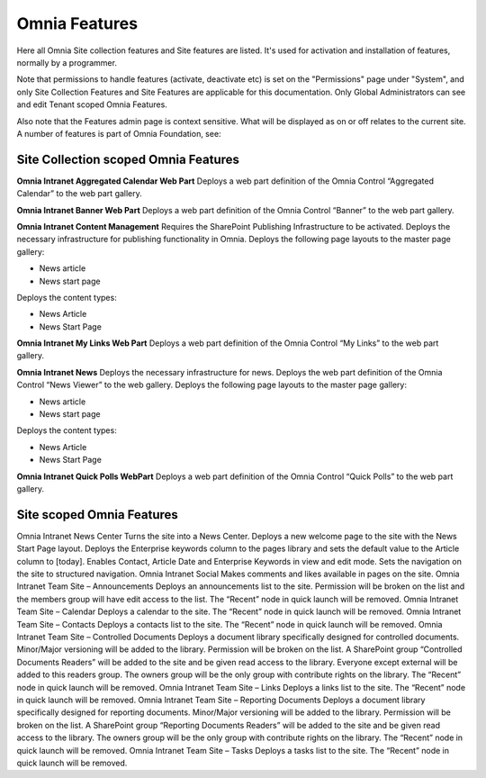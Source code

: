 Omnia Features
==============

Here all Omnia Site collection features and Site features are listed. It's used for activation and installation of features, normally by a programmer.

Note that permissions to handle features (activate, deactivate etc) is set on the "Permissions" page under "System", and only Site Collection Features and Site Features are applicable for this documentation. Only Global Administrators can see and edit Tenant scoped Omnia Features.

Also note that the Features admin page is context sensitive. What will be displayed as on or off relates to the current site.
A number of features is part of Omnia Foundation, see:

Site Collection scoped Omnia Features
***************************************
**Omnia Intranet Aggregated Calendar Web Part**
Deploys a web part definition of the Omnia Control “Aggregated Calendar” to the web part gallery.

**Omnia Intranet Banner Web Part**
Deploys a web part definition of the Omnia Control “Banner” to the web part gallery.

**Omnia Intranet Content Management** Requires the SharePoint Publishing Infrastructure to be activated. Deploys the necessary infrastructure for publishing functionality in Omnia. Deploys the following page layouts to the master page gallery:

+ News article
+ News start page

Deploys the content types:

+ News Article
+ News Start Page

**Omnia Intranet My Links Web Part** Deploys a web part definition of the Omnia Control “My Links” to the web part gallery.

**Omnia Intranet News** Deploys the necessary infrastructure for news. Deploys the web part definition of the Omnia Control “News Viewer” to the web gallery. Deploys the following page layouts to the master page gallery:

+ News article
+ News start page

Deploys the content types:

+ News Article
+ News Start Page

**Omnia Intranet Quick Polls WebPart** Deploys a web part definition of the Omnia Control “Quick Polls” to the web part gallery.

Site scoped Omnia Features
***************************
Omnia Intranet News Center Turns the site into a News Center. Deploys a new welcome page to the site with the News Start Page layout. Deploys the Enterprise keywords column to the pages library and sets the default value to the Article column to [today]. Enables Contact, Article Date and Enterprise Keywords in view and edit mode. Sets the navigation on the site to structured navigation.
Omnia Intranet Social Makes comments and likes available in pages on the site.
Omnia Intranet Team Site – Announcements Deploys an announcements list to the site. Permission will be broken on the list and the members group will have edit access to the list. The “Recent” node in quick launch will be removed.
Omnia Intranet Team Site – Calendar Deploys a calendar to the site. The “Recent” node in quick launch will be removed.
Omnia Intranet Team Site – Contacts Deploys a contacts list to the site. The “Recent” node in quick launch will be removed.
Omnia Intranet Team Site – Controlled Documents Deploys a document library specifically designed for controlled documents. Minor/Major versioning will be added to the library. Permission will be broken on the list. A SharePoint group “Controlled Documents Readers” will be added to the site and be given read access to the library. Everyone except external will be added to this readers group. The owners group will be the only group with contribute rights on the library. The “Recent” node in quick launch will be removed.
Omnia Intranet Team Site – Links Deploys a links list to the site. The “Recent” node in quick launch will be removed.
Omnia Intranet Team Site – Reporting Documents Deploys a document library specifically designed for reporting documents. Minor/Major versioning will be added to the library. Permission will be broken on the list. A SharePoint group “Reporting Documents Readers” will be added to the site and be given read access to the library. The owners group will be the only group with contribute rights on the library. The “Recent” node in quick launch will be removed.
Omnia Intranet Team Site – Tasks Deploys a tasks list to the site. The “Recent” node in quick launch will be removed.
